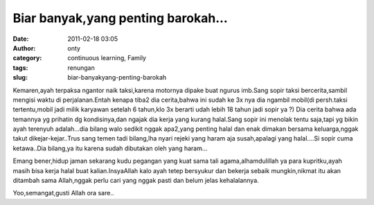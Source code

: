Biar banyak,yang penting barokah...
###################################
:date: 2011-02-18 03:05
:author: onty
:category: continuous learning, Family
:tags: renungan
:slug: biar-banyakyang-penting-barokah

Kemaren,ayah terpaksa ngantor naik taksi,karena motornya dipake buat
ngurus imb.Sang sopir taksi bercerita,sambil mengisi waktu di
perjalanan.Entah kenapa tiba2 dia cerita,bahwa ini sudah ke 3x nya dia
ngambil mobil(di persh.taksi tertentu,mobil jadi milik karyawan setelah
6 tahun,klo 3x berarti udah lebih 18 tahun jadi sopir ya ?) Dia cerita
bahwa ada temannya yg prihatin dg kondisinya,dan ngajak dia kerja yang
kurang halal.Sang sopir ini menolak tentu saja,tapi yg bikin ayah
terenyuh adalah...dia bilang walo sedikit nggak apa2,yang penting halal
dan enak dimakan bersama keluarga,nggak takut dikejar-kejar..Trus sang
temen tadi bilang,lha nyari rejeki yang haram aja susah,apalagi yang
halal....Si sopir cuma ketawa..Dia bilang,ya itu karena sudah dibutakan
oleh yang haram...

Emang bener,hidup jaman sekarang kudu pegangan yang kuat sama tali
agama,alhamdulillah ya para kupritku,ayah masih bisa kerja halal buat
kalian.InsyaAllah kalo ayah tetep bersyukur dan bekerja sebaik
mungkin,nikmat itu akan ditambah sama Allah,nggak perlu cari yang nggak
pasti dan belum jelas kehalalannya.

Yoo,semangat,gusti Allah ora sare..
